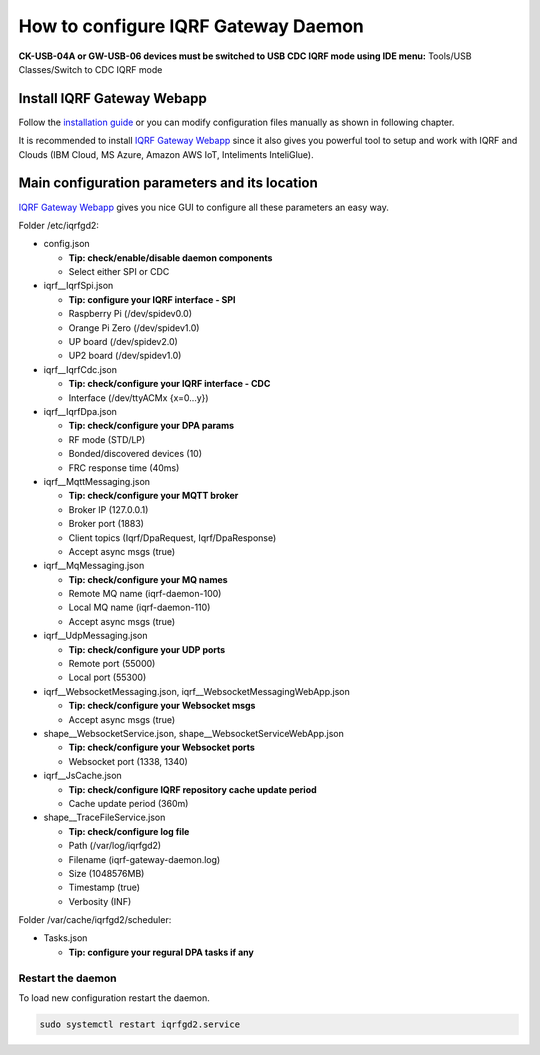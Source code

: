 ************************************
How to configure IQRF Gateway Daemon
************************************

**CK-USB-04A or GW-USB-06 devices must be switched to USB CDC IQRF mode using IDE
menu:** Tools/USB Classes/Switch to CDC IQRF mode

Install IQRF Gateway Webapp
---------------------------

Follow the `installation guide`_ or you can modify configuration files manually
as shown in following chapter.

It is recommended to install `IQRF Gateway Webapp`_ since it also gives you powerful 
tool to setup and work with IQRF and Clouds (IBM Cloud, MS Azure, Amazon AWS IoT, 
Inteliments InteliGlue).

Main configuration parameters and its location
----------------------------------------------

`IQRF Gateway Webapp`_ gives you nice GUI to configure all these parameters an easy way.

Folder /etc/iqrfgd2:

- config.json

  - **Tip: check/enable/disable daemon components**
  - Select either SPI or CDC

- iqrf__IqrfSpi.json

  - **Tip: configure your IQRF interface - SPI**
  - Raspberry Pi (/dev/spidev0.0)
  - Orange Pi Zero (/dev/spidev1.0)
  - UP board (/dev/spidev2.0)
  - UP2 board (/dev/spidev1.0)

- iqrf__IqrfCdc.json

  - **Tip: check/configure your IQRF interface - CDC**
  - Interface (/dev/ttyACMx {x=0...y})

- iqrf__IqrfDpa.json

  - **Tip: check/configure your DPA params**
  - RF mode (STD/LP)
  - Bonded/discovered devices (10)
  - FRC response time (40ms) 

- iqrf__MqttMessaging.json

  - **Tip: check/configure your MQTT broker**
  - Broker IP (127.0.0.1)
  - Broker port (1883)
  - Client topics (Iqrf/DpaRequest, Iqrf/DpaResponse)
  - Accept async msgs (true)

- iqrf__MqMessaging.json   

  - **Tip: check/configure your MQ names**
  - Remote MQ name (iqrf-daemon-100)
  - Local MQ name (iqrf-daemon-110)
  - Accept async msgs (true)

- iqrf__UdpMessaging.json

  - **Tip: check/configure your UDP ports**
  - Remote port (55000)
  - Local port (55300)

- iqrf__WebsocketMessaging.json, iqrf__WebsocketMessagingWebApp.json

  - **Tip: check/configure your Websocket msgs**
  - Accept async msgs (true)

- shape__WebsocketService.json, shape__WebsocketServiceWebApp.json

  - **Tip: check/configure your Websocket ports**
  - Websocket port (1338, 1340)

- iqrf__JsCache.json

  - **Tip: check/configure IQRF repository cache update period**
  - Cache update period (360m)

- shape__TraceFileService.json

  - **Tip: check/configure log file**
  - Path (/var/log/iqrfgd2)
  - Filename (iqrf-gateway-daemon.log)
  - Size (1048576MB)
  - Timestamp (true)
  - Verbosity (INF)

Folder /var/cache/iqrfgd2/scheduler:

- Tasks.json

  - **Tip: configure your regural DPA tasks if any**

Restart the daemon
++++++++++++++++++

To load new configuration restart the daemon.

.. code-block:: bash

	sudo systemctl restart iqrfgd2.service

.. _`installation guide`: https://docs.iqrfsdk.org/iqrf-gateway-webapp/install.html
.. _`IQRF Gateway Webapp`: https://github.com/iqrfsdk/iqrf-gateway-webapp
